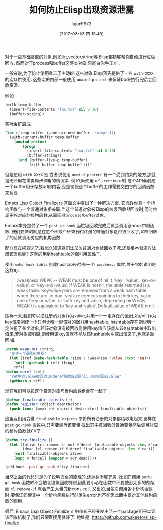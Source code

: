 #+TITLE: 如何防止Elisp出现资源泄露
#+AUTHOR: lujun9972
#+TAGS: Emacs之怒
#+DATE: [2017-03-02 四 15:49]
#+LANGUAGE:  zh-CN
#+OPTIONS:  H:6 num:nil toc:t \n:nil ::t |:t ^:nil -:nil f:t *:t <:nil


对于一些基础类型的对象,例如list,vector,string等,Elisp都能够帮你自动进行垃圾回收.
然而对于process和buffer这两类对象,只能由你手工kill.

一般来说,为了防止使用者忘了主动kill这些对象,Elisp预先提供了一些 =with-XXXX= 的宏以供使用.
这些宏的内部一般使用 =unwind-protect= 来保证body执行完后会回收资源.

例如
#+BEGIN_SRC emacs-lisp
  (with-temp-buffer
    (insert-file-contents "foo.txt" nil 0 10)
    (buffer-string))
#+END_SRC

实际会扩展成
#+BEGIN_SRC emacs-lisp
  (let ((temp-buffer (generate-new-buffer "*temp*")))
    (with-current-buffer temp-buffer
      (unwind-protect
          (progn
            (insert-file-contents "foo.txt" nil 0 10)
            (buffer-string))
        (and (buffer-live-p temp-buffer)
             (kill-buffer temp-buffer)))))
#+END_SRC

但是使用 =with-XXXX= 宏,或者说使用 =unwind-protect= 有一个受到约束的地方,那就是无法用在需要异步调用的情况中.
例如,当使用 =url-retrieve= 时,这个API会创建一个buffer用于存放url的内容,但是销毁这个buffer的工作需要交由它的回调函数来负责.

[[http://nullprogram.com/blog/2014/01/27/][Emacs Lisp Object Finalizers]] 这篇文中提出了一种解决方案.
它允许你将一个析构函数与一个普通对象相关联,当这个普通对象被Elisp的垃圾回收器回收时,同时会调用相对应的析构函数,从而回收process/buffer对象.

Emacs本身提供了一个 =post-gc-hook=,当垃圾回收完成后就会调用该hook中的函数.
我们要做的就是在这个函数中检查我们注册的普通对象是否被回收了,如果回收了的话就调用对应的机构函数.

那么现在问题来了,我怎么知道我们注册的普通对象被回收了呢,还是根本就没有注册该对象呢?
这就的用到hashtable的弱引用属性了.

使用 =make-hash-table= 创建hashtable时,有一个 =:weakness= 属性,关于它的说明是这样的:
#+BEGIN_QUOTE
:weakness WEAK -- WEAK must be one of nil, t, ‘key’, ‘value’,
‘key-or-value’, or ‘key-and-value’.  If WEAK is not nil, the table
returned is a weak table.  Key/value pairs are removed from a weak
hash table when there are no non-weak references pointing to their
key, value, one of key or value, or both key and value, depending on
WEAK.  WEAK t is equivalent to ‘key-and-value’.  Default value of WEAK
is nil.
#+END_QUOTE

这样一来,我们可以把注册的对象作为value,并用一个一定存在的值(比如t/nil)作为key值来创建一个只包含唯一键值对的弱引用hashtable.
hashtable存在则说明一定注册了某个对象,若该对象没有被回收则使用key值应该能从该hashtable中取出值来,若对象被销毁,则使用该key值就不能从该hashtable中取出值来了,也就是返回nil.
#+BEGIN_SRC emacs-lisp
  (defun weak-ref (thing)
    "创建一个弱引用关系"
    (let ((ref (make-hash-table :size 1 :weakness 'value :test 'eq)))
      (setf (gethash t ref) thing)
      ref))
  (defun deref (ref)
    "ref中的value被回收,则deref函数会返回nil,否则返回该value"
    (gethash t ref))
#+END_SRC

现在我们可以把这个普通对象与析构函数组合在一起了
#+BEGIN_SRC emacs-lisp
  (defvar finalizable-objects ())
  (defun register (object destructor)
    (push (cons (weak-ref object) destructor) finalizable-objects))
#+END_SRC

这里我们用变量 =finalizable-objects= 来将所有注册的对象都给收集起来,这样在 =post-gc-hook= 函数中,只需要遍历该变量,找出其中被回收的普通变量然后调用对应的析构函数就OK了.
#+BEGIN_SRC emacs-lisp
  (defun try-finalize ()
    (let ((alive (cl-remove-if-not #'deref finalizable-objects :key #'car))
          (dead (cl-remove-if #'deref finalizable-objects :key #'car)))
      (setf finalizable-objects alive)
      (mapc #'funcall (mapcar #'cdr dead))))

  (add-hook 'post-gc-hook #'try-finalize)
#+END_SRC

当然上面的代码只是为了说明方案的原理的,还远远不够完美. 
比如在调用 =post-gc-hook= 函数时不会触发垃圾回收机制,因此要小心在函数中不要使用太多的内存,而 =cl-remove-if= 就会产生大量的新cons cell.
又比如,当依次调用各个析构函数时,要保证即使其中一个析构函数执行时发生error,也不能因此而中断对其他析构函数的调用.

最后, [[http://nullprogram.com/blog/2014/01/27/][Emacs Lisp Object Finalizers]] 的作者已经开发出了一个package用于实现该回收机制了,我们只要直接用就好了:
地址是: https://github.com/skeeto/elisp-finalize
